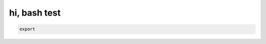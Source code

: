 hi, bash test
=============

.. code-block::

    export

.. bash::

    ls -al

.. bash::

    python3 -m rich
